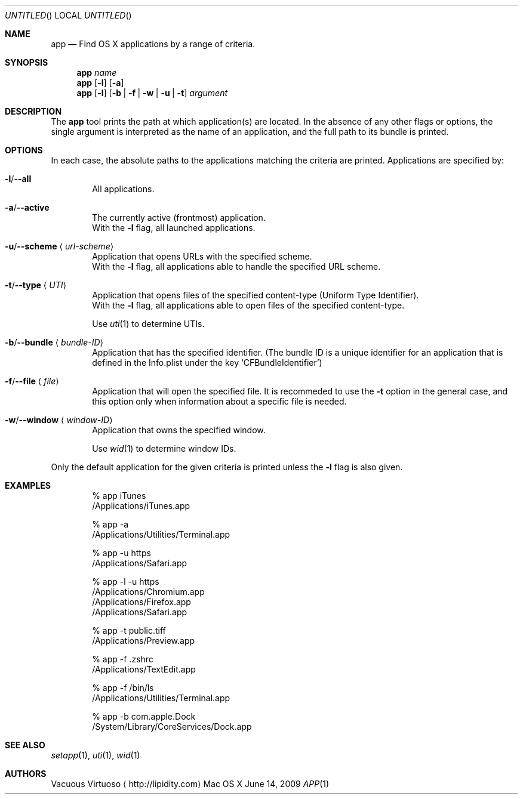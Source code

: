 .\"Modified from man(1) of FreeBSD, the NetBSD mdoc.template, and mdoc.samples.
.\"See Also:
.\"man mdoc.samples for a complete listing of options
.\"man mdoc for the short list of editing options
.\"/usr/share/misc/mdoc.template
.Dd June 14, 2009
.Os "Mac OS X"
.Dt APP \&1 "CLIMac Reference Manual"
.Sh NAME                 \" Section Header - required - don't modify 
.Nm app
.Nd Find OS X applications by a range of criteria.
.Sh SYNOPSIS             \" Section Header - required - don't modify
.\".Nm
.\".Ar app-name
.\".Nm
.\".Op Fl l
.\".Op Fl a \*(Ba Fl u Ar URL-scheme \*(Ba Fl t Ar UTI
.\".Nm
.\".Op Fl b Ar bundleID \*(Ba Fl w Ar windowID \*(Ba Fl f Ar file
.Nm
.Ar name
.Nm
.Op Fl l
.Op Fl a
.Nm
.Op Fl l
.Op Fl b \*(Ba Fl f \*(Ba Fl w \*(Ba Fl u \*(Ba t
.Ar argument
.Sh DESCRIPTION          \" Section Header - required - don't modify
.Pp
The
.Nm
tool prints the path at which application(s) are located. In the absence of any other flags or options, the single argument is interpreted as the name of an application, and the full path to its bundle is printed.
.Sh OPTIONS
.Pp
In each case, the absolute paths to the applications matching the criteria are printed. Applications are specified by:
.Bl -ohang
.It Sy Fl l Ns / Ns Fl -all
.Bd -ragged -offset indent -compact
All applications.
.Ed
.It Sy Fl a Ns / Ns Fl -active
.Bd -ragged -offset indent -compact
The currently active
.Pq frontmost
application.
.Bd -ragged -compact
With the
.Fl l
flag, all launched applications.
.Ed
.Ed
.It Sy Fl u Ns / Ns Fl -scheme Aq Ar url-scheme
.Bd -ragged -offset indent -compact
Application that opens URLs with the specified scheme.
.Bd -ragged -compact
With the
.Fl l
flag, all applications able to handle the specified URL scheme.
.Ed
.Ed
.It Sy Fl t Ns / Ns Fl -type Aq Ar UTI
.Bd -ragged -offset indent -compact
Application that opens files of the specified content-type
.Pq Uniform Type Identifier Ns .
.Bd -ragged -compact
With the
.Fl l
flag, all applications able to open files of the specified content-type.
.Ed
.Pp
Use
.Xr uti 1
to determine UTIs.
.Ed
.It Sy Fl b Ns / Ns Fl -bundle Aq Ar bundle-ID
.Bd -ragged -offset indent -compact
Application that has the specified identifier.
.Pq The bundle ID is a unique identifier for an application that is defined in the Info.plist under the key Sq CFBundleIdentifier
.Ed
.It Sy Fl f Ns / Ns Fl -file Aq Ar file
.Bd -ragged -offset indent -compact
Application that will open the specified file.
It is recommeded to use the
.Fl t
option in the general case, and this option only when information about a specific file is needed.
.Ed
.It Sy Fl w Ns / Ns Fl -window Aq Ar window-ID
.Bd -ragged -offset indent -compact
Application that owns the specified window.
.Pp
Use
.Xr wid 1
to determine window IDs.
.Ed
.El
.Pp
Only the default application for the given criteria is printed unless the
.Fl l
flag is also given.
.\".Sh FILES                \" File used or created by the topic of the man page
.Sh EXAMPLES
.Bd -literal -offset indent
% app iTunes
/Applications/iTunes.app

% app -a
/Applications/Utilities/Terminal.app

% app -u https
/Applications/Safari.app

% app -l -u https
/Applications/Chromium.app
/Applications/Firefox.app
/Applications/Safari.app

% app -t public.tiff
/Applications/Preview.app

% app -f .zshrc
/Applications/TextEdit.app

% app -f /bin/ls
/Applications/Utilities/Terminal.app

% app -b com.apple.Dock
/System/Library/CoreServices/Dock.app
.Ed
.\".Sh COMPATIBILITY
.Sh SEE ALSO 
.\" List links in ascending order by section, alphabetically within a section.
.\" Please do not reference files that do not exist without filing a bug report
.Xr setapp 1 ,
.Xr uti 1 ,
.Xr wid 1
.\" .Sh BUGS              \" Document known, unremedied bugs
.\" .Sh HISTORY           \" Document history if command behaves in a unique manner
.Sh AUTHORS
.An Vacuous Virtuoso
.Aq http://lipidity.com